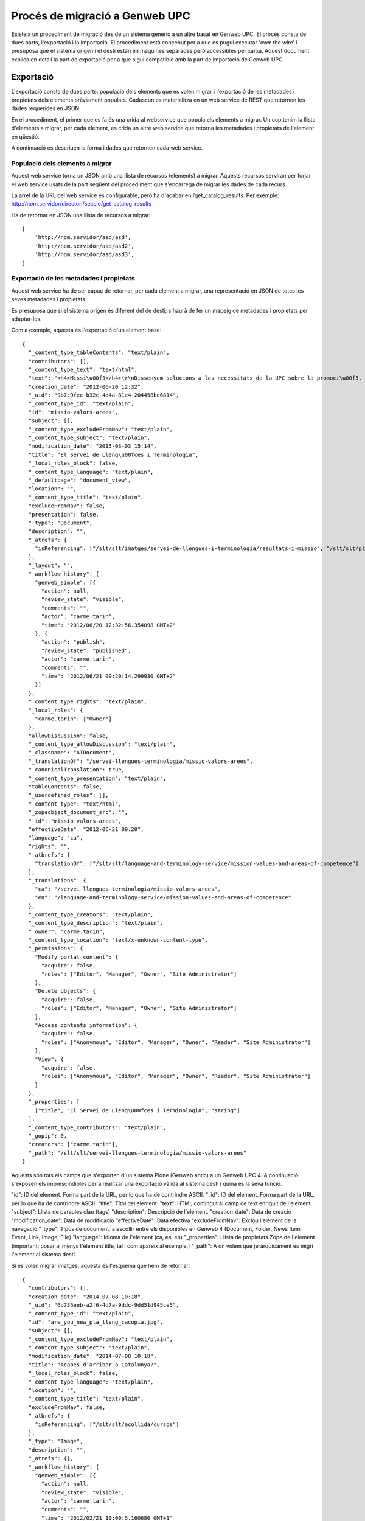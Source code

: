 ===============================
Procés de migració a Genweb UPC
===============================

Existeix un procediment de migració des de un sistema genèric a un altre basat
en Genweb UPC. El procés consta de dues parts, l'exportació i la importació. El
procediment està concebut per a que es pugui executar 'over the wire' i
presuposa que el sistema origen i el destí estàn en màquines separades però
accessibles per xarxa. Aquest document explica en detall la part de exportació
per a que sigui compatible amb la part de importació de Genweb UPC.

Exportació
==========

L'exportació consta de dues parts: populació dels elements que es volen migrar i
l'exportació de les metadades i propietats dels elements prèviament populats.
Cadascun es materialitza en un web service de REST que retornen les dades
requerides en JSON.

En el procediment, el primer que es fa és una crida al webservice que popula els
elements a migrar. Un cop tenim la llista d'elements a migrar, per cada element,
es crida un altre web service que retorna les metadades i propietats de
l'element en qüestió.

A continuació es descriuen la forma i dades que retornen cada web service.

Populació dels elements a migrar
--------------------------------
Aquest web service torna un JSON amb una llista de recursos (elements) a migrar.
Aquests recursos serviran per forjar el web service usats de la part següent del
procediment que s'encarrega de migrar les dades de cada recurs.

La arrel de la URL del web service és configurable, però ha d'acabar en
/get_catalog_results. Per exemple: http://nom.servidor/directori/seccio/get_catalog_results

Ha de retornar en JSON una llista de recursos a migrar::

    [
        'http://nom.servidor/asd/asd',
        'http://nom.servidor/asd/asd2',
        'http://nom.servidor/asd/asd3',
    ]


Exportació de les metadades i propietats
----------------------------------------

Aquest web service ha de ser capaç de retornar, per cada element a migrar, una
representació en JSON de totes les seves metadades i propietats.

Es presuposa que si el sistema origen és diferent del de destí, s'haurà de fer
un mapeig de metadades i propietats per adaptar-les.

Com a exemple, aquesta és l'exportació d'un element base::

    {
      "_content_type_tableContents": "text/plain",
      "contributors": [],
      "_content_type_text": "text/html",
      "text": "<h4>Missi\u00f3</h4>\r\nDissenyem solucions a les necessitats de la UPC sobre la promoci\u00f3, l'aprenentatge, l'\u00fas i la qualitat de les lleng\u00fces. Treballem des del comprom\u00eds amb el catal\u00e0 com a llengua pr\u00f2pia i amb proactivitat davant dels reptes del multiling\u00fcisme i la interculturalitat. \r\n<table class=\"columnes\" summary=\"dues columnes\">\r\n<caption>Dues columnes de text<br /><br /><br /><br /><br /><br /><br /><br /><br /><br /><br /><br /><br /><br /><br /><br /></caption>\r\n<tbody>\r\n<tr>\r\n<td>\r\n<h4>Valors</h4>\r\n</td>\r\n<td>\r\n<h4></h4>\r\n</td>\r\n</tr>\r\n<tr>\r\n<td>\r\n<ul>\r\n<li>Alineaci\u00f3 amb els objectius estrat\u00e8gics de la UPC</li>\r\n<li>Flexibilitat per respondre als reptes d'un entorn canviant </li>\r\n<li>Col\u00b7laboraci\u00f3 transversal amb les unitats de la UPC</li>\r\n<li>Millora cont\u00ednua com a organitzaci\u00f3 i com a professionals </li>\r\n<li>Il\u00b7lusi\u00f3 i comprom\u00eds de les persones </li>\r\n<li>Aliances i treball col\u00b7laboratiu interuniversitari</li>\r\n</ul>\r\n</td>\r\n<td class=\"separadorV\">\r\n<ul>\r\n<li>Executem l'enc\u00e0rrec de l'article 113 dels Estatuts de la UPC sobre pol\u00edtica ling\u00fc\u00edstica i serveis multiling\u00fces</li>\r\n<li>Coordinem el <a class=\"internal-link\" href=\"resolveuid/cdb9256287850fb88904883e97a249b4\" target=\"_self\">Pla de lleng\u00fces de la UPC</a></li>\r\n</ul>\r\n<ul style=\"line-height: 16px; color: rgb(0,0,0); font-size: 11px; \">\r\n<li>Sota la direcci\u00f3 del Vicerectorat de Pol\u00edtica Docent</li>\r\n</ul>\r\n<ul>\r\n<li>Dins l'\u00c0rea de Planificaci\u00f3, Qualitat i Projectes Transversals</li>\r\n</ul>\r\n<ul>\r\n</ul>\r\n</td>\r\n</tr>\r\n</tbody>\r\n</table>\r\n<br /><br /><img class=\"image-inline\" height=\"525\" src=\"resolveuid/92a9b760-ae72-4a59-a4be-3ef961390263/@@images/image/large\" width=\"702\" /><br />",
      "creation_date": "2012-06-20 12:32",
      "_uid": "9b7c9fec-b32c-4d4a-81e4-204458be6814",
      "_content_type_id": "text/plain",
      "id": "missio-valors-arees",
      "subject": [],
      "_content_type_excludeFromNav": "text/plain",
      "_content_type_subject": "text/plain",
      "modification_date": "2015-03-03 15:14",
      "title": "El Servei de Lleng\u00fces i Terminologia",
      "_local_roles_block": false,
      "_content_type_language": "text/plain",
      "_defaultpage": "document_view",
      "location": "",
      "_content_type_title": "text/plain",
      "excludeFromNav": false,
      "presentation": false,
      "_type": "Document",
      "description": "",
      "_atrefs": {
        "isReferencing": ["/slt/slt/imatges/servei-de-llengues-i-terminologia/resultats-i-missio", "/slt/slt/pla-llengues-upc"]
      },
      "_layout": "",
      "_workflow_history": {
        "genweb_simple": [{
          "action": null,
          "review_state": "visible",
          "comments": "",
          "actor": "carme.tarin",
          "time": "2012/06/20 12:32:56.354098 GMT+2"
        }, {
          "action": "publish",
          "review_state": "published",
          "actor": "carme.tarin",
          "comments": "",
          "time": "2012/06/21 09:20:14.299930 GMT+2"
        }]
      },
      "_content_type_rights": "text/plain",
      "_local_roles": {
        "carme.tarin": ["Owner"]
      },
      "allowDiscussion": false,
      "_content_type_allowDiscussion": "text/plain",
      "_classname": "ATDocument",
      "_translationOf": "/servei-llengues-terminologia/missio-valors-arees",
      "_canonicalTranslation": true,
      "_content_type_presentation": "text/plain",
      "tableContents": false,
      "_userdefined_roles": [],
      "_content_type": "text/html",
      "_zopeobject_document_src": "",
      "_id": "missio-valors-arees",
      "effectiveDate": "2012-06-21 09:20",
      "language": "ca",
      "rights": "",
      "_atbrefs": {
        "translationOf": ["/slt/slt/language-and-terminology-service/mission-values-and-areas-of-competence"]
      },
      "_translations": {
        "ca": "/servei-llengues-terminologia/missio-valors-arees",
        "en": "/language-and-terminology-service/mission-values-and-areas-of-competence"
      },
      "_content_type_creators": "text/plain",
      "_content_type_description": "text/plain",
      "_owner": "carme.tarin",
      "_content_type_location": "text/x-unknown-content-type",
      "_permissions": {
        "Modify portal content": {
          "acquire": false,
          "roles": ["Editor", "Manager", "Owner", "Site Administrator"]
        },
        "Delete objects": {
          "acquire": false,
          "roles": ["Editor", "Manager", "Owner", "Site Administrator"]
        },
        "Access contents information": {
          "acquire": false,
          "roles": ["Anonymous", "Editor", "Manager", "Owner", "Reader", "Site Administrator"]
        },
        "View": {
          "acquire": false,
          "roles": ["Anonymous", "Editor", "Manager", "Owner", "Reader", "Site Administrator"]
        }
      },
      "_properties": [
        ["title", "El Servei de Lleng\u00fces i Terminologia", "string"]
      ],
      "_content_type_contributors": "text/plain",
      "_gopip": 0,
      "creators": ["carme.tarin"],
      "_path": "/slt/slt/servei-llengues-terminologia/missio-valors-arees"
    }

Aquests són tots els camps que s'exporten d'un sistema Plone (Genweb antic) a un
Genweb UPC 4. A continuació s'exposen els imprescindibles per a realitzar una
exportació vàlida al sistema destí i quina és la seva funció.

"id": ID del element. Forma part de la URL, per lo que ha de contrindre ASCII.
"_id": ID del element. Forma part de la URL, per lo que ha de contrindre ASCII.
"title": Títol del element.
"text": HTML contingut al camp de text enriquit de l'element.
"subject": Llista de paraules clau (tags)
"description": Descripció de l'element.
"creation_date": Data de creació
"modification_date": Data de modificació
"effectiveDate": Data efectiva
"excludeFromNav": Exclou l'element de la navegació
"_type": Tipus de document, a escollir entre els disponibles en Genweb 4
(Document, Folder, News Item, Event, Link, Image, File)
"language": Idioma de l'element (ca, es, en)
"_properties": Llista de propietats Zope de l'element (important: posar al
menys l'element title, tal i com apareix al exemple.)
"_path": A on volem que jeràrquicament es migri l'element al sistema destí.

Si es volen migrar imatges, aquesta és l'esquema que hem de retornar::

  {
    "contributors": [],
    "creation_date": "2014-07-08 10:18",
    "_uid": "6d735eeb-a2f6-4d7a-9ddc-9dd51d945ce5",
    "_content_type_id": "text/plain",
    "id": "are_you_new_pla_lleng_cacopia.jpg",
    "subject": [],
    "_content_type_excludeFromNav": "text/plain",
    "_content_type_subject": "text/plain",
    "modification_date": "2014-07-08 10:18",
    "title": "Acabes d'arribar a Catalunya?",
    "_local_roles_block": false,
    "_content_type_language": "text/plain",
    "location": "",
    "_content_type_title": "text/plain",
    "excludeFromNav": false,
    "_atbrefs": {
      "isReferencing": ["/slt/slt/acollida/cursos"]
    },
    "_type": "Image",
    "description": "",
    "_atrefs": {},
    "_workflow_history": {
      "genweb_simple": [{
        "action": null,
        "review_state": "visible",
        "actor": "carme.tarin",
        "comments": "",
        "time": "2012/02/21 10:00:5.160680 GMT+1"
      }, {
        "action": "publish",
        "review_state": "published",
        "actor": "carme.tarin",
        "comments": "",
        "time": "2012/02/21 10:00:9.029522 GMT+1"
      }]
    },
    "_content_type_rights": "text/html",
    "_local_roles": {
      "carme.tarin": ["Owner"]
    },
    "_content_type_contributors": "text/plain",
    "_content_type_allowDiscussion": "text/plain",
    "_classname": "ATBlob",
    "_translationOf": "/imatges/homites/are_you_new_pla_lleng_cacopia.jpg",
    "_canonicalTranslation": true,
    "_datafield_image": {
      "size": 69303,
      "filename": "are_you_new_pla_lleng_ca copia.jpg",
      "content_type": "image/jpeg",
      "data_uri": "http://www.upc.edu/slt/imatges/homites/are_you_new_pla_lleng_cacopia.jpg/at_download/image"
    },
    "_userdefined_roles": [],
    "_content_type": "image/jpeg",
    "_zopeobject_document_src": "",
    "_id": "are_you_new_pla_lleng_cacopia.jpg",
    "_gopip": 16,
    "language": "ca",
    "rights": "",
    "_translations": {
      "ca": "/imatges/homites/are_you_new_pla_lleng_cacopia.jpg"
    },
    "_content_type_creators": "text/plain",
    "_content_type_description": "text/plain",
    "_owner": "carme.tarin",
    "_content_type_location": "text/x-unknown-content-type",
    "_permissions": {},
    "_properties": [
      ["title", "Acabes d'arribar a Catalunya?", "string"]
    ],
    "allowDiscussion": false,
    "creators": ["carme.tarin"],
    "_path": "/slt/slt/imatges/homites/are_you_new_pla_lleng_cacopia.jpg"
  }

Amb especial atenció al camp::

  "_datafield_image": {
      "size": El tamany
      "filename": El ID
      "content_type": El content type de la imatge
      "data_uri": La URL de la imatge a on descarregar-la
    },

i per fitxers::

  {
    "contributors": [],
    "creation_date": "2014-11-25 13:15",
    "_uid": "569a57e7-4f4a-4d87-85a0-5d50d1c2ab15",
    "_content_type_id": "text/plain",
    "id": "cursos-de-tardor-2014",
    "subject": [],
    "_content_type_excludeFromNav": "text/plain",
    "_content_type_subject": "text/plain",
    "modification_date": "2014-11-25 13:15",
    "title": "Cursos de tardor 2014",
    "_local_roles_block": false,
    "_content_type_language": "text/plain",
    "location": "",
    "_content_type_title": "text/plain",
    "excludeFromNav": false,
    "_atbrefs": {
      "isReferencing": ["/slt/slt/cursos/anys-anteriors"]
    },
    "_type": "File",
    "description": "",
    "_atrefs": {},
    "_workflow_history": {
      "genweb_simple": [{
        "action": null,
        "review_state": "visible",
        "actor": "carme.tarin",
        "comments": "",
        "time": "2012/11/07 12:45:56.988526 GMT+1"
      }, {
        "action": "publish",
        "review_state": "published",
        "actor": "carme.tarin",
        "comments": "",
        "time": "2012/11/07 12:46:1.391550 GMT+1"
      }]
    },
    "_content_type_rights": "text/plain",
    "_local_roles": {
      "carme.tarin": ["Owner"]
    },
    "_datafield_file": {
      "size": 2916661,
      "filename": "2014_cursos_tardor.pdf",
      "content_type": "application/pdf",
      "data_uri": "http://www.upc.edu/slt/cursos/programacio-slt/cursos-de-tardor-2014/at_download/file"
    },
    "_content_type_contributors": "text/plain",
    "_content_type_allowDiscussion": "text/plain",
    "_classname": "ATBlob",
    "_translationOf": "/cursos/programacio-slt/cursos-de-tardor-2014",
    "_canonicalTranslation": true,
    "_userdefined_roles": [],
    "_content_type": "application/pdf",
    "_zopeobject_document_src": "",
    "_id": "cursos-de-tardor-2014",
    "_gopip": 12,
    "language": "ca",
    "rights": "",
    "_translations": {
      "ca": "/cursos/programacio-slt/cursos-de-tardor-2014"
    },
    "_content_type_creators": "text/plain",
    "_content_type_description": "text/plain",
    "_owner": "carme.tarin",
    "_content_type_location": "text/x-unknown-content-type",
    "_permissions": {},
    "_properties": [
      ["title", "Cursos de tardor 2014", "string"]
    ],
    "allowDiscussion": false,
    "creators": ["carme.tarin"],
    "_path": "/slt/slt/cursos/programacio-slt/cursos-de-tardor-2014"
  }

igualment amb especial atenció al camp::

  "_datafield_file": {
      "size": El tamany
      "filename": El ID del fitxer (ASCII)
      "content_type": El content type
      "data_uri": La URL del fitxer a descarregar
    },
